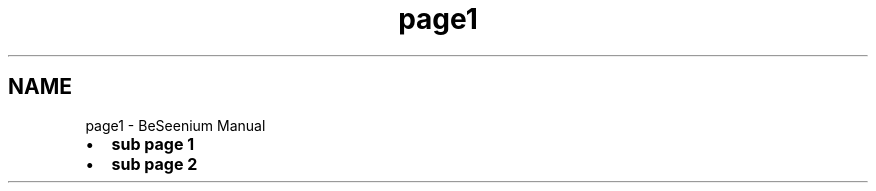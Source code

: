 .TH "page1" 3 "Fri Sep 25 2015" "Version 1.0.0-Alpha" "BeSeenium" \" -*- nroff -*-
.ad l
.nh
.SH NAME
page1 \- BeSeenium Manual 

.IP "\(bu" 2
\fBsub page 1\fP
.IP "\(bu" 2
\fBsub page 2\fP 
.PP

